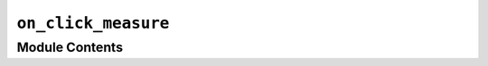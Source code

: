 ``on_click_measure``
===============================================================================================

.. py:module:: optimeed.visualize.gui.widgets.graphsVisualWidget.examplesActionOnClick.on_click_measure


Module Contents
---------------

.. py:class:: LineItem(point1, point2)

   Bases: :class:`optimeed.visualize.gui.widgets.graphsVisualWidget.pyqtgraph.GraphicsObject`

   .. method:: paint(self, p, *args)



   .. method:: boundingRect(self)




.. py:class:: on_click_measure

   Bases: :class:`optimeed.visualize.gui.widgets.widget_graphs_visual.on_graph_click_interface`

   On Click: Measure distance. Click on two points to perform that action

   .. method:: graph_clicked(self, the_graph_visual, index_graph, index_trace, indices_points)



   .. method:: reset_distance(self)



   .. method:: display_distance(self)



   .. method:: get_name(self)




